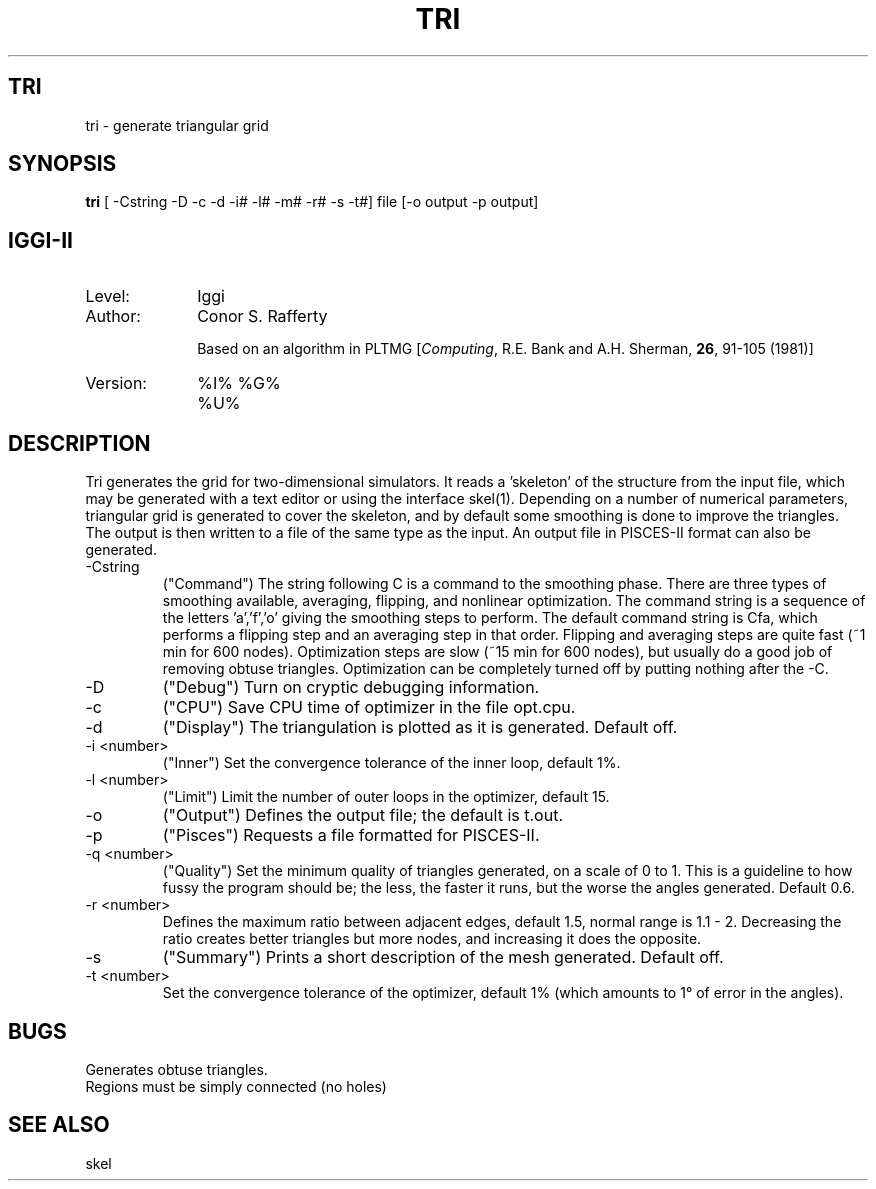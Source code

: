 .TH TRI
.ad b
.SH TRI
tri \- generate triangular grid
.SH SYNOPSIS
.B tri
[ -Cstring -D -c -d -i# -l# -m# -r# -s -t#] file [-o output -p output]
.SH IGGI-II
.TP 10
Level:
Iggi
.TP
Author:
Conor S. Rafferty
.sp
Based on an algorithm in PLTMG [\fIComputing\fR, R.E. Bank and A.H. Sherman,
\fB26\fR, 91-105 (1981)]
.TP
Version:
%I% %G% %U%
.SH DESCRIPTION
Tri generates the grid for two-dimensional simulators.
It reads a 'skeleton' of the structure from the input file, which may
be generated with a text editor or using the interface skel(1).
Depending on a number of numerical parameters, triangular grid is
generated to cover the skeleton, and by default some smoothing
is done to improve the triangles. The output is then written to a
file of the same type as the input. An output file in PISCES-II
format can also be generated.
.TP
\-Cstring
("Command") The string following C is a command to the smoothing phase. 
There are three
types of smoothing available, averaging, flipping, and nonlinear optimization.
The command string is a sequence of the letters 'a','f','o' giving the 
smoothing steps to perform. The default command string is Cfa, which 
performs a flipping step and an averaging step in that order. 
Flipping and averaging steps are quite fast (~1 min for
600 nodes). Optimization steps are slow (~15 min for 600 nodes), but
usually do a good job of removing obtuse triangles. Optimization can
be completely turned off by putting nothing after the -C.
.TP
-D
("Debug") Turn on cryptic debugging information.
.TP
\-c
("CPU") Save CPU time of optimizer in the file opt.cpu.
.TP 
\-d
("Display") 
The triangulation is plotted as it is generated. Default off.
.TP
\-i <number>
("Inner") Set the convergence tolerance of the inner loop, default 1%.
.TP
\-l <number>
("Limit") Limit the number of outer loops in the optimizer, default 15.
.TP
\-o
("Output")
Defines the output file; the default is t.out.
.TP
\-p
("Pisces") Requests a file formatted for PISCES-II.
.TP
\-q <number>
("Quality") Set the minimum quality of triangles generated, on a scale of 0 to 1.
This is a guideline to how fussy the program should be; the less, the faster
it runs, but the worse the angles generated. Default 0.6.
.TP
\-r <number>
Defines the maximum ratio between adjacent edges, default 1.5,
normal range is 1.1 - 2.
Decreasing the ratio creates better triangles but more nodes,
and increasing it does the opposite.
.TP
\-s
("Summary") Prints a short description of the mesh generated. Default off.
.TP
\-t <number>
Set the convergence tolerance of the optimizer, default 1% (which 
amounts to 1\(de of error in the angles).
.SH BUGS
Generates obtuse triangles. 
.br
Regions must be simply connected (no holes)
.SH SEE ALSO
skel
